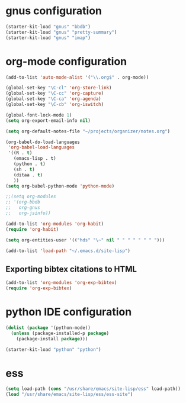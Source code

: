 * gnus configuration

#+begin_src emacs-lisp
  (starter-kit-load "gnus" "bbdb")
  (starter-kit-load "gnus" "pretty-summary")
  (starter-kit-load "gnus" "imap")

#+end_src

* org-mode configuration

#+begin_src emacs-lisp
  (add-to-list 'auto-mode-alist '("\\.org$" . org-mode))
  
  (global-set-key "\C-cl" 'org-store-link)
  (global-set-key "\C-cc" 'org-capture)
  (global-set-key "\C-ca" 'org-agenda)
  (global-set-key "\C-cb" 'org-iswitch)
  
  (global-font-lock-mode 1)
  (setq org-export-email-info nil)
  
  (setq org-default-notes-file "~/projects/organizer/notes.org")
  
  (org-babel-do-load-languages
   'org-babel-load-languages
   '((R . t)
     (emacs-lisp . t)
     (python . t)
     (sh . t)
     (ditaa . t)
     ))
  (setq org-babel-python-mode 'python-mode)
  
  ;;(setq org-modules
  ;; '(org-bbdb
  ;;   org-gnus
  ;;   org-jsinfo))
  
  (add-to-list 'org-modules 'org-habit)
  (require 'org-habit)
  
  (setq org-entities-user '(("hds" "\~" nil " " " " " " " ")))
  
  (add-to-list 'load-path "~/.emacs.d/site-lisp")
#+end_src

** Exporting bibtex citations to HTML

#+begin_src emacs-lisp
  (add-to-list 'org-modules 'org-exp-bibtex)
  (require 'org-exp-bibtex)
#+end_src

* python IDE configuration
#+begin_src emacs-lisp
  (dolist (package '(python-mode))
    (unless (package-installed-p package)
      (package-install package)))

  (starter-kit-load "python" "python")
#+end_src

* ess

#+BEGIN_SRC emacs-lisp
  (setq load-path (cons "/usr/share/emacs/site-lisp/ess" load-path))
  (load "/usr/share/emacs/site-lisp/ess/ess-site")  
#+END_SRC
